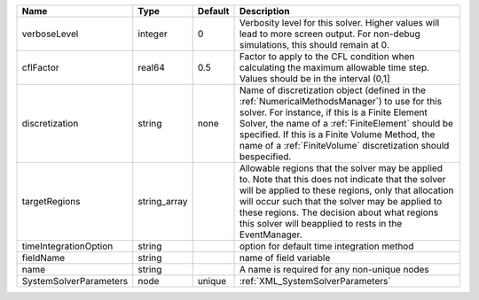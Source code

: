

====================== ============ ======= ======================================================================================================================================================================================================================================================================================================================= 
Name                   Type         Default Description                                                                                                                                                                                                                                                                                                             
====================== ============ ======= ======================================================================================================================================================================================================================================================================================================================= 
verboseLevel           integer      0       Verbosity level for this solver. Higher values will lead to more screen output. For non-debug  simulations, this should remain at 0.                                                                                                                                                                                    
cflFactor              real64       0.5     Factor to apply to the CFL condition when calculating the maximum allowable time step. Values should be in the interval (0,1]                                                                                                                                                                                           
discretization         string       none    Name of discretization object (defined in the :ref:`NumericalMethodsManager`) to use for this solver. For instance, if this is a Finite Element Solver, the name of a :ref:`FiniteElement` should be specified. If this is a Finite Volume Method, the name of a :ref:`FiniteVolume` discretization should bespecified. 
targetRegions          string_array         Allowable regions that the solver may be applied to. Note that this does not indicate that the solver will be applied to these regions, only that allocation will occur such that the solver may be applied to these regions. The decision about what regions this solver will beapplied to rests in the EventManager.  
timeIntegrationOption  string               option for default time integration method                                                                                                                                                                                                                                                                              
fieldName              string               name of field variable                                                                                                                                                                                                                                                                                                  
name                   string               A name is required for any non-unique nodes                                                                                                                                                                                                                                                                             
SystemSolverParameters node         unique  :ref:`XML_SystemSolverParameters`                                                                                                                                                                                                                                                                                       
====================== ============ ======= ======================================================================================================================================================================================================================================================================================================================= 


